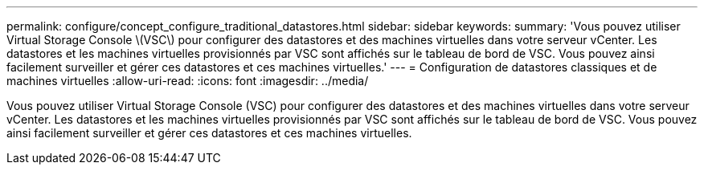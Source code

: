 ---
permalink: configure/concept_configure_traditional_datastores.html 
sidebar: sidebar 
keywords:  
summary: 'Vous pouvez utiliser Virtual Storage Console \(VSC\) pour configurer des datastores et des machines virtuelles dans votre serveur vCenter. Les datastores et les machines virtuelles provisionnés par VSC sont affichés sur le tableau de bord de VSC. Vous pouvez ainsi facilement surveiller et gérer ces datastores et ces machines virtuelles.' 
---
= Configuration de datastores classiques et de machines virtuelles
:allow-uri-read: 
:icons: font
:imagesdir: ../media/


[role="lead"]
Vous pouvez utiliser Virtual Storage Console (VSC) pour configurer des datastores et des machines virtuelles dans votre serveur vCenter. Les datastores et les machines virtuelles provisionnés par VSC sont affichés sur le tableau de bord de VSC. Vous pouvez ainsi facilement surveiller et gérer ces datastores et ces machines virtuelles.
